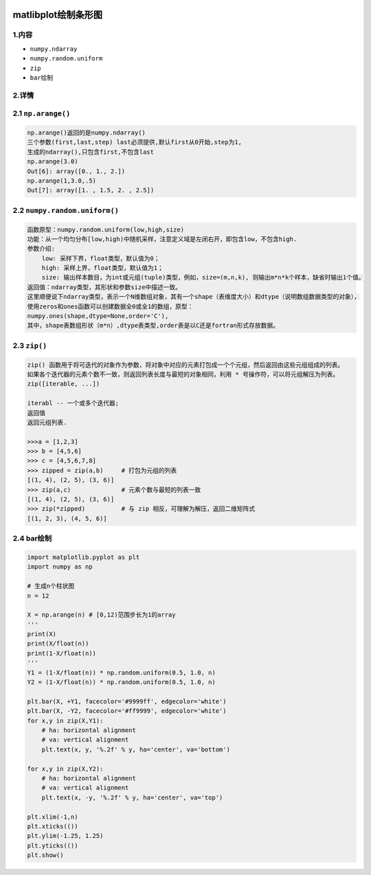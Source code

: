 .. figure:: http://p20tr36iw.bkt.clouddn.com/matlibplot_bar.png
   :alt: 

.. raw:: html

   <!--more-->

matlibplot绘制条形图
====================

1.内容
------

-  ``numpy.ndarray``
-  ``numpy.random.uniform``
-  ``zip``
-  ``bar``\ 绘制

2.详情
------

2.1 ``np.arange()``
-------------------

.. code:: python

    np.arange()返回的是numpy.ndarray()
    三个参数(first,last,step) last必须提供,默认first从0开始,step为1,
    生成的ndarray(),只包含first,不包含last
    np.arange(3.0)
    Out[6]: array([0., 1., 2.])
    np.arange(1,3.0,.5)
    Out[7]: array([1. , 1.5, 2. , 2.5])

2.2 ``numpy.random.uniform()``
------------------------------

.. code:: python

    函数原型：numpy.random.uniform(low,high,size)
    功能：从一个均匀分布[low,high)中随机采样，注意定义域是左闭右开，即包含low，不包含high.
    参数介绍:  
        low: 采样下界，float类型，默认值为0；
        high: 采样上界，float类型，默认值为1；
        size: 输出样本数目，为int或元组(tuple)类型，例如，size=(m,n,k), 则输出m*n*k个样本，缺省时输出1个值。
    返回值：ndarray类型，其形状和参数size中描述一致。
    这里顺便说下ndarray类型，表示一个N维数组对象，其有一个shape（表维度大小）和dtype（说明数组数据类型的对象），
    使用zeros和ones函数可以创建数据全0或全1的数组，原型：
    numpy.ones(shape,dtype=None,order='C'),
    其中，shape表数组形状（m*n）,dtype表类型,order表是以C还是fortran形式存放数据。

2.3 ``zip()``
-------------

.. code:: python

    zip() 函数用于将可迭代的对象作为参数，将对象中对应的元素打包成一个个元组，然后返回由这些元组组成的列表。
    如果各个迭代器的元素个数不一致，则返回列表长度与最短的对象相同，利用 * 号操作符，可以将元组解压为列表。
    zip([iterable, ...])

    iterabl -- 一个或多个迭代器;
    返回值
    返回元组列表.

    >>>a = [1,2,3]
    >>> b = [4,5,6]
    >>> c = [4,5,6,7,8]
    >>> zipped = zip(a,b)     # 打包为元组的列表
    [(1, 4), (2, 5), (3, 6)]
    >>> zip(a,c)              # 元素个数与最短的列表一致
    [(1, 4), (2, 5), (3, 6)]
    >>> zip(*zipped)          # 与 zip 相反，可理解为解压，返回二维矩阵式
    [(1, 2, 3), (4, 5, 6)]

2.4 bar绘制
-----------

.. code:: python

    import matplotlib.pyplot as plt
    import numpy as np

    # 生成n个柱状图
    n = 12

    X = np.arange(n) # [0,12)范围步长为1的array
    '''
    print(X)
    print(X/float(n))
    print(1-X/float(n))
    '''
    Y1 = (1-X/float(n)) * np.random.uniform(0.5, 1.0, n)
    Y2 = (1-X/float(n)) * np.random.uniform(0.5, 1.0, n)

    plt.bar(X, +Y1, facecolor='#9999ff', edgecolor='white')
    plt.bar(X, -Y2, facecolor='#ff9999', edgecolor='white')
    for x,y in zip(X,Y1):
        # ha: horizontal alignment
        # va: vertical alignment
        plt.text(x, y, '%.2f' % y, ha='center', va='bottom')

    for x,y in zip(X,Y2):
        # ha: horizontal alignment
        # va: vertical alignment
        plt.text(x, -y, '%.2f' % y, ha='center', va='top')

    plt.xlim(-1,n)
    plt.xticks(())
    plt.ylim(-1.25, 1.25)
    plt.yticks(())
    plt.show()

